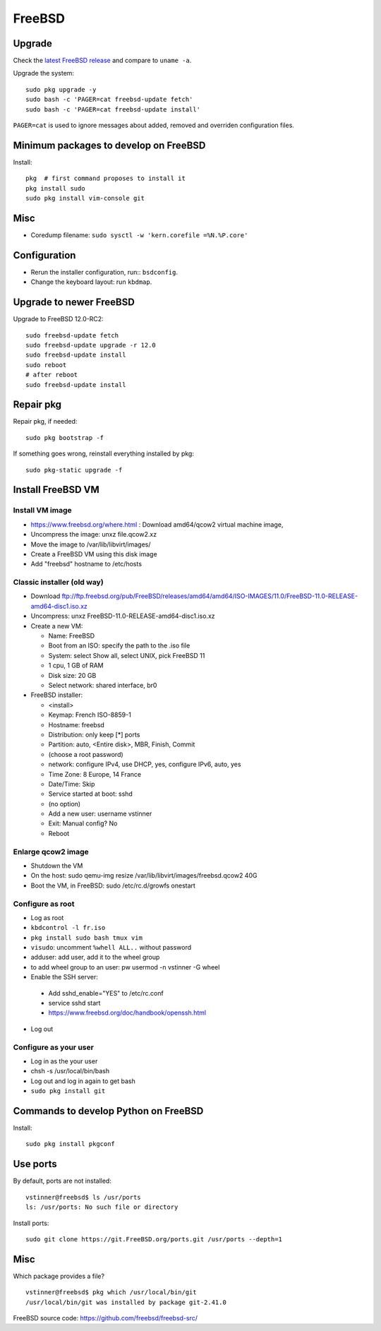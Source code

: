 +++++++
FreeBSD
+++++++

Upgrade
=======

Check the `latest FreeBSD release <https://www.freebsd.org/>`_ and compare to
``uname -a``.

Upgrade the system::

    sudo pkg upgrade -y
    sudo bash -c 'PAGER=cat freebsd-update fetch'
    sudo bash -c 'PAGER=cat freebsd-update install'

``PAGER=cat`` is used to ignore messages about added, removed and overriden
configuration files.

Minimum packages to develop on FreeBSD
======================================

Install::

    pkg  # first command proposes to install it
    pkg install sudo
    sudo pkg install vim-console git

Misc
====

* Coredump filename: ``sudo sysctl -w 'kern.corefile =%N.%P.core'``

Configuration
=============

* Rerun the installer configuration, run:: ``bsdconfig``.
* Change the keyboard layout: run ``kbdmap``.


Upgrade to newer FreeBSD
========================

Upgrade to FreeBSD 12.0-RC2::

   sudo freebsd-update fetch
   sudo freebsd-update upgrade -r 12.0
   sudo freebsd-update install
   sudo reboot
   # after reboot
   sudo freebsd-update install


Repair pkg
==========

Repair pkg, if needed::

   sudo pkg bootstrap -f

If something goes wrong, reinstall everything installed by pkg::

   sudo pkg-static upgrade -f


Install FreeBSD VM
==================

Install VM image
----------------

* https://www.freebsd.org/where.html : Download amd64/qcow2 virtual machine image,
* Uncompress the image: unxz file.qcow2.xz
* Move the image to /var/lib/libvirt/images/
* Create a FreeBSD VM using this disk image
* Add "freebsd" hostname to /etc/hosts

Classic installer (old way)
---------------------------

* Download ftp://ftp.freebsd.org/pub/FreeBSD/releases/amd64/amd64/ISO-IMAGES/11.0/FreeBSD-11.0-RELEASE-amd64-disc1.iso.xz
* Uncompress: unxz FreeBSD-11.0-RELEASE-amd64-disc1.iso.xz
* Create a new VM:

  * Name: FreeBSD
  * Boot from an ISO: specify the path to the .iso file
  * System: select Show all, select UNIX, pick FreeBSD 11
  * 1 cpu, 1 GB of RAM
  * Disk size: 20 GB
  * Select network: shared interface, br0

* FreeBSD installer:


  * <install>
  * Keymap: French ISO-8859-1
  * Hostname: freebsd
  * Distribution: only keep [*] ports
  * Partition: auto, <Entire disk>, MBR, Finish, Commit
  * (choose a root password)
  * network: configure IPv4, use DHCP, yes, configure IPv6, auto, yes
  * Time Zone: 8 Europe, 14 France
  * Date/Time: Skip
  * Service started at boot: sshd
  * (no option)
  * Add a new user: username vstinner
  * Exit: Manual config? No
  * Reboot

Enlarge qcow2 image
-------------------

* Shutdown the VM
* On the host: sudo qemu-img resize /var/lib/libvirt/images/freebsd.qcow2 40G
* Boot the VM, in FreeBSD: sudo /etc/rc.d/growfs onestart

Configure as root
-----------------

* Log as root
* ``kbdcontrol -l fr.iso``
* ``pkg install sudo bash tmux vim``
* ``visudo``: uncomment ``%whell ALL..`` without password
* adduser: add user, add it to the wheel group
* to add wheel group to an user: pw usermod -n vstinner -G wheel
* Enable the SSH server:

 * Add sshd_enable="YES" to /etc/rc.conf
 * service sshd start
 * https://www.freebsd.org/doc/handbook/openssh.html

* Log out

Configure as your user
----------------------

* Log in as the your user
* chsh -s /usr/local/bin/bash
* Log out and log in again to get bash
* ``sudo pkg install git``

Commands to develop Python on FreeBSD
=====================================

Install::

    sudo pkg install pkgconf

Use ports
=========

By default, ports are not installed::

    vstinner@freebsd$ ls /usr/ports
    ls: /usr/ports: No such file or directory

Install ports::

    sudo git clone https://git.FreeBSD.org/ports.git /usr/ports --depth=1

Misc
====

Which package provides a file? ::

    vstinner@freebsd$ pkg which /usr/local/bin/git
    /usr/local/bin/git was installed by package git-2.41.0

FreeBSD source code: https://github.com/freebsd/freebsd-src/
